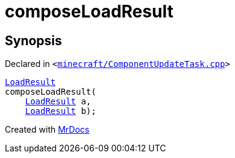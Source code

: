 [#00namespace-composeLoadResult]
= composeLoadResult
:relfileprefix: ../
:mrdocs:


== Synopsis

Declared in `&lt;https://github.com/PrismLauncher/PrismLauncher/blob/develop/launcher/minecraft/ComponentUpdateTask.cpp#L60[minecraft&sol;ComponentUpdateTask&period;cpp]&gt;`

[source,cpp,subs="verbatim,replacements,macros,-callouts"]
----
xref:00namespace/LoadResult.adoc[LoadResult]
composeLoadResult(
    xref:00namespace/LoadResult.adoc[LoadResult] a,
    xref:00namespace/LoadResult.adoc[LoadResult] b);
----



[.small]#Created with https://www.mrdocs.com[MrDocs]#
